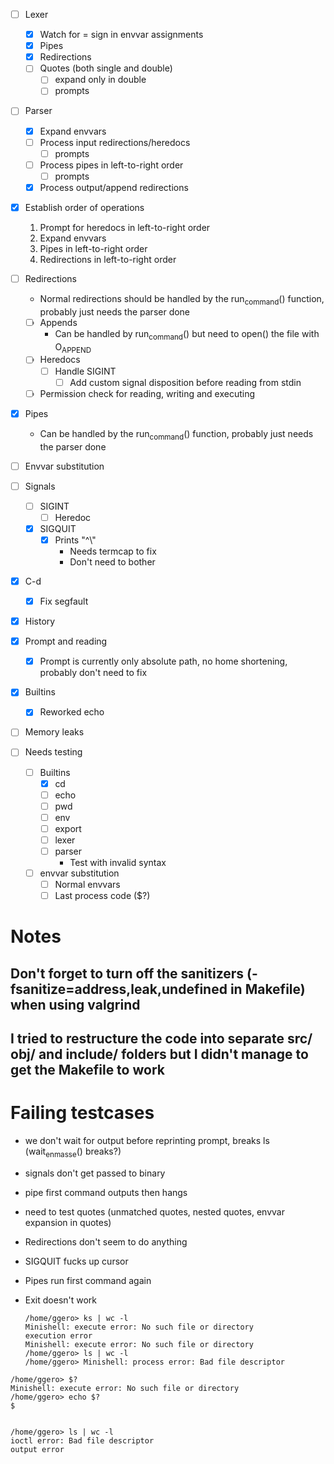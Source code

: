 + [-] Lexer
  + [X] Watch for = sign in envvar assignments
  + [X] Pipes
  + [X] Redirections
  + [ ] Quotes (both single and double)
    * [ ] expand only in double
    * [ ] prompts
+ [-] Parser
  + [X] Expand envvars
  + [ ] Process input redirections/heredocs
    * [ ] prompts 
  + [ ] Process pipes in left-to-right order
    * [ ] prompts
  + [X] Process output/append redirections
+ [X] Establish order of operations
  1. Prompt for heredocs in left-to-right order
  2. Expand envvars
  3. Pipes in left-to-right order
  4. Redirections in left-to-right order
+ [ ] Redirections
  + Normal redirections should be handled by the run_command() function, probably just needs the parser done
  + [ ] Appends
    + Can be handled by run_command() but need to open() the file with O_APPEND
  + [ ] Heredocs
    + [ ] Handle SIGINT
      + [ ] Add custom signal disposition before reading from stdin
  + [ ] Permission check for reading, writing and executing
+ [X] Pipes
  + Can be handled by the run_command() function, probably just needs the parser done
+ [ ] Envvar substitution
+ [-] Signals
  + [ ] SIGINT
    + [ ] Heredoc
  + [X] SIGQUIT
    + [X] Prints "^\"
      + Needs termcap to fix
      + Don't need to bother
+ [X] C-d
  + [X] Fix segfault
+ [X] History
+ [X] Prompt and reading
  + [X] Prompt is currently only absolute path, no home shortening, probably don't need to fix
+ [X] Builtins
  + [X] Reworked echo
+ [ ] Memory leaks

+ [-] Needs testing
  + [-] Builtins
    + [X] cd
    + [ ] echo
    + [ ] pwd
    + [ ] env
    + [ ] export
    + [ ] lexer
    + [ ] parser
      + Test with invalid syntax
  + [ ] envvar substitution
    + [ ] Normal envvars
    + [ ] Last process code ($?)
* Notes
** Don't forget to turn off the sanitizers (-fsanitize=address,leak,undefined in Makefile) when using valgrind
** I tried to restructure the code into separate src/ obj/ and include/ folders but I didn't manage to get the Makefile to work
* Failing testcases
  * we don't wait for output before reprinting prompt, breaks ls (wait_en_masse() breaks?)
  * signals don't get passed to binary
  * pipe first command outputs then hangs
  * need to test quotes (unmatched quotes, nested quotes, envvar expansion in quotes)
  * Redirections don't seem to do anything
  * SIGQUIT fucks up cursor
  * Pipes run first command again
  * Exit doesn't work
    
    	  #+BEGIN_SRC shell
	/home/ggero> ks | wc -l
	Minishell: execute error: No such file or directory
	execution error
	Minishell: execute error: No such file or directory
	/home/ggero> ls | wc -l
	/home/ggero> Minishell: process error: Bad file descriptor
#+END_SRC
#+BEGIN_SRC shell
	/home/ggero> $?
	Minishell: execute error: No such file or directory
	/home/ggero> echo $?
	$
	
#+END_SRC
#+BEGIN_SRC shell
	/home/ggero> ls | wc -l
	ioctl error: Bad file descriptor
	output error
#+END_SRC

